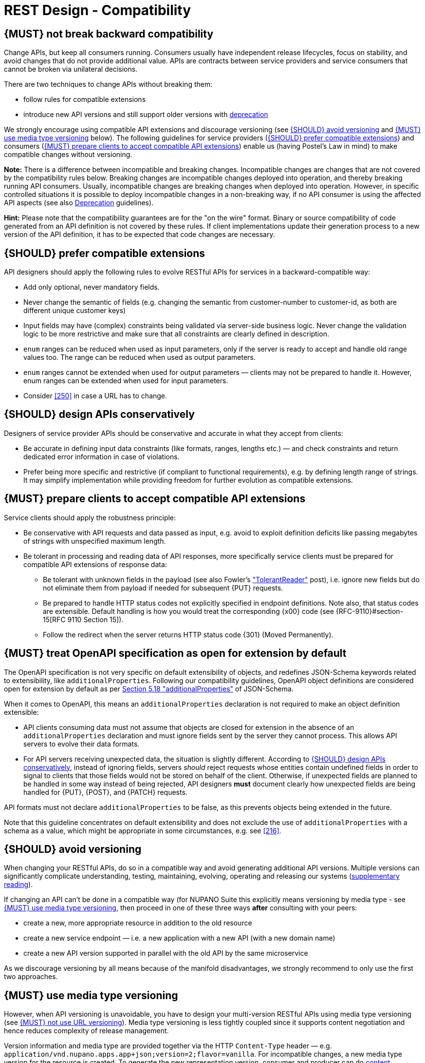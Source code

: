 [[compatibility]]
= REST Design - Compatibility

[#106]
== {MUST} not break backward compatibility

Change APIs, but keep all consumers running.
Consumers usually have independent release lifecycles, focus on stability, and avoid changes that do not provide additional value.
APIs are contracts between service providers and service consumers that cannot be broken via unilateral decisions.

There are two techniques to change APIs without breaking them:

* follow rules for compatible extensions
* introduce new API versions and still support older versions with
https://opensource.zalando.com/restful-api-guidelines/#deprecation[deprecation]

We strongly encourage using compatible API extensions and discourage versioning (see <<113>> and <<114>> below).
The following guidelines for service providers (<<107>>) and consumers (<<108>>) enable us (having Postel’s Law in mind) to make compatible changes without versioning.

*Note:* There is a difference between incompatible and breaking changes.
Incompatible changes are changes that are not covered by the compatibility rules below.
Breaking changes are incompatible changes deployed into operation, and thereby breaking running API consumers.
Usually, incompatible changes are breaking changes when deployed into operation.
However, in specific controlled situations it is possible to deploy incompatible changes in a non-breaking way, if no API consumer is using the affected API aspects (see also <<deprecation, Deprecation>> guidelines).

*Hint:* Please note that the compatibility guarantees are for the "on the wire" format.
Binary or source compatibility of code generated from an API definition is not covered by these rules.
If client implementations update their generation process to a new version of the API definition, it has to be expected that code changes are necessary.

[#107]
== {SHOULD} prefer compatible extensions

API designers should apply the following rules to evolve RESTful APIs for services in a backward-compatible way:

* Add only optional, never mandatory fields.
* Never change the semantic of fields (e.g. changing the semantic from customer-number to customer-id, as both are different unique customer keys)
* Input fields may have (complex) constraints being validated via server-side business logic.
Never change the validation logic to be more restrictive and make sure that all constraints are clearly defined in description.
* `enum` ranges can be reduced when used as input parameters, only if the server is ready to accept and handle old range values too.
The range can be reduced when used as output parameters.
* `enum` ranges cannot be extended when used for output parameters — clients may not be prepared to handle it.
However, enum ranges can be extended when used for input parameters.
* Consider <<250>> in case a URL has to change.

[#109]
== {SHOULD} design APIs conservatively

Designers of service provider APIs should be conservative and accurate in what they accept from clients:

* Be accurate in defining input data constraints (like formats, ranges, lengths etc.) — and check constraints and return dedicated error information in case of violations.
* Prefer being more specific and restrictive (if compliant to functional requirements), e.g. by defining length range of strings.
It may simplify implementation while providing freedom for further evolution as compatible extensions.

[#108]
== {MUST} prepare clients to accept compatible API extensions

Service clients should apply the robustness principle:

* Be conservative with API requests and data passed as input, e.g. avoid to exploit definition deficits like passing megabytes of strings with unspecified maximum length.
* Be tolerant in processing and reading data of API responses, more specifically service clients must be prepared for compatible API extensions of response data:

** Be tolerant with unknown fields in the payload (see also Fowler’s
http://martinfowler.com/bliki/TolerantReader.html["TolerantReader"] post), i.e. ignore new fields but do not eliminate them from payload if needed for subsequent {PUT} requests.
** Be prepared to handle HTTP status codes not explicitly specified in endpoint definitions.
Note also, that status codes are extensible.
Default handling is how you would treat the corresponding {x00} code (see
{RFC-9110}#section-15[RFC 9110 Section 15]).
** Follow the redirect when the server returns HTTP status code {301} (Moved Permanently).

[#111]
== {MUST} treat OpenAPI specification as open for extension by default

The OpenAPI specification is not very specific on default extensibility of objects, and redefines JSON-Schema keywords related to extensibility, like
`additionalProperties`.
Following our compatibility guidelines, OpenAPI object definitions are considered open for extension by default as per
http://json-schema.org/latest/json-schema-validation.html#rfc.section.5.18[Section
5.18 "additionalProperties"] of JSON-Schema.

When it comes to OpenAPI, this means an `additionalProperties` declaration is not required to make an object definition extensible:

* API clients consuming data must not assume that objects are closed for extension in the absence of an `additionalProperties` declaration and must ignore fields sent by the server they cannot process.
This allows API servers to evolve their data formats.
* For API servers receiving unexpected data, the situation is slightly different.
According to <<109>>, instead of ignoring fields, servers _should_ reject requests whose entities contain undefined fields in order to signal to clients that those fields would not be stored on behalf of the client.
Otherwise, if unexpected fields are planned to be handled in some way instead of being rejected, API designers *must* document clearly how unexpected fields are being handled for {PUT}, {POST}, and {PATCH} requests.

API formats must not declare `additionalProperties` to be false, as this prevents objects being extended in the future.

Note that this guideline concentrates on default extensibility and does not exclude the use of `additionalProperties` with a schema as a value, which might be appropriate in some circumstances, e.g. see <<216>>.

[#113]
== {SHOULD} avoid versioning

When changing your RESTful APIs, do so in a compatible way and avoid generating additional API versions.
Multiple versions can significantly complicate understanding, testing, maintaining, evolving, operating and releasing our systems (http://martinfowler.com/articles/enterpriseREST.html[supplementary
reading]).

If changing an API can’t be done in a compatible way (for NUPANO Suite this explicitly means versioning by media type - see <<114>>, then proceed in one of these three ways **after** consulting with your peers:

* create a new, more appropriate resource in addition to the old resource
* create a new service endpoint — i.e. a new application with a new API (with a new domain name)
* create a new API version supported in parallel with the old API by the same microservice

As we discourage versioning by all means because of the manifold disadvantages, we strongly recommend to only use the first two approaches.

[#114]
== {MUST} use media type versioning

However, when API versioning is unavoidable, you have to design your multi-version RESTful APIs using media type versioning (see <<115>>).
Media type versioning is less tightly coupled since it supports content negotiation and hence reduces complexity of release management.

Version information and media type are provided together via the HTTP `Content-Type` header — e.g.
`application/vnd.nupano.apps.app+json;version=2;flavor=vanilla`.
For incompatible changes, a new media type version for the resource is created.
To generate the new representation version, consumer and producer can do <<244, content negotiation>> using the HTTP `Content-Type` and `Accept` headers.

NOTE: This versioning method only applies to the request and response payload schema, not to URI or method semantics.

=== Custom media type format

Custom media type format should have the following pattern:

[source,http]
----
application/vnd.nupano.<context-name>.<resource-name>.<sub-resource-name>+json;version=<version>;flavor=<flavor>
----

* `<resource-name>` is the name of the resource that is represented in the request/response body, e.g. `app`, `machine` or `organization` - always lowercase, singular
* `<sub-resource-name>` is the name of the resource that is dependend on `<resource-name>` (optional)
* `<version>` is a (sequence) number, e.g. `2`
* `<flavor>` is a non-describing name for the type or representation, see below for more details

=== Flavors

In addition to using custom content types for versioning, we use them to offer options for data representation to users of our APIs.
In accordance to our (mostly UI driven) use-cases we want to be able to use the same API to retrieve a list of resources with all possible details as well as the same list, but with only the basic attributes needed for any given use case (think large list of machines, but only the name is shown or same list of machines but we are also interested in the number of installed apps, components or tickets).

However we do not want to bind representations of our models to exactly one use-case, hence we must avoid naming the flavors in accordance to the first use-case that warrants their existence.
Example: the model that is used in the app inventory to show machines including their apps should not be called `machine-list-app-inventory`.
This leads us to the introduction of generic flavors where the name solely exists to identify the representation itself, and not its use case.

Flavors can have any name you seem fit, but in favor of general alignment across our APIs we are using colors, even if used across different contexts they bear no meaning and can represent different models in different APIs.

=== Example

In this example, a client wants only the new version of the response:

[source,http]
----
Accept: application/vnd.nupano.app+json;version=2
----

A server responding to this, as well as a client sending a request with content should use the `Content-Type` header, declaring that one is sending the new version:

[source,http]
----
Content-Type: application/vnd.nupano.app+json;version=2
----

Media type versioning should...

* Use a custom media type, e.g. `application/vnd.nupano.app+json`
* Include media type versions in request and response headers to increase visibility
* Include `Content-Type` in the `Vary` header to enable proxy caches to differ between versions
* Include a `version` property as part of the media type, e.g `version=1`
* (Optional) Include a `flavor` property to allow control of the granularity of the response model

[source,http]
----
Vary: Content-Type
----

NOTE: Every endpoint has to always accept the `application/json` media type without versioning - however we cannot guarantee that the response will be stable forever, we always return the latest version of the content type in the flavor that returns the most data.

Further reading:
https://apisyouwonthate.com/blog/api-versioning-has-no-right-way[API
Versioning Has No "Right Way"] provides an overview on different versioning approaches to handle breaking changes without being opinionated.

[#115]
== {MUST} not use URL versioning

With URL versioning a (major) version number is included in the path, e.g.
`/v1/customers`.
The consumer has to wait until the provider has been released and deployed.
If the consumer also supports hypermedia links — even in their APIs — to drive workflows (HATEOAS), this quickly becomes complex.
So does coordinating version upgrades — especially with hyperlinked service dependencies — when using URL versioning.
To avoid this tighter coupling and complexer release management we do not use URL versioning, instead we <<114>>
with content negotiation.

[#110]
== {MUST} always return JSON objects as top-level data structures

In a response body, you must always return a JSON object (and not e.g. an array) as a top level data structure to support future extensibility.
JSON objects support compatible extension by additional attributes.
This allows you to easily extend your response and e.g. add pagination later, without breaking backwards compatibility.
See <<161>> for an example.

Maps (see <<216>>), even though technically objects, are also forbidden as top level data structures, since they don't support compatible, future extensions.

